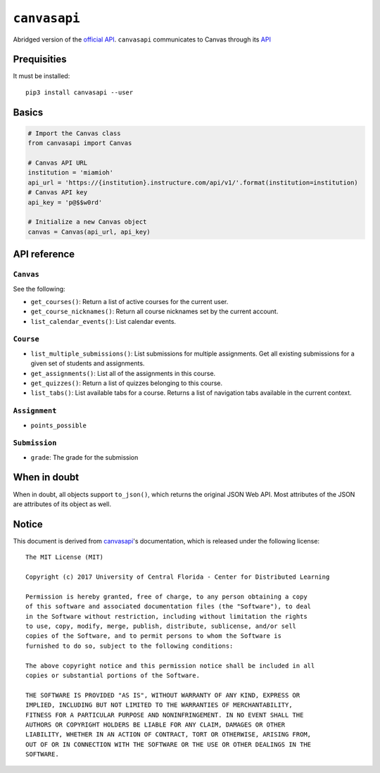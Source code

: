 .. _official API: https://canvasapi.readthedocs.io/en/latest/index.html

``canvasapi``
=============

Abridged version of the `official API`_.
``canvasapi`` communicates to Canvas through its
`API <https://canvas.instructure.com/doc/api/index.html>`_

Prequisities
------------

It must be installed::

   pip3 install canvasapi --user

Basics
------

.. code-block:: python

   # Import the Canvas class
   from canvasapi import Canvas

   # Canvas API URL
   institution = 'miamioh'
   api_url = 'https://{institution}.instructure.com/api/v1/'.format(institution=institution)
   # Canvas API key
   api_key = 'p@$$w0rd'

   # Initialize a new Canvas object
   canvas = Canvas(api_url, api_key)

API reference
-------------

``Canvas``
^^^^^^^^^^

See the following:

* ``get_courses()``: Return a list of active courses for the current user.
* ``get_course_nicknames()``: Return all course nicknames set by the current account.
* ``list_calendar_events()``: List calendar events.

``Course``
^^^^^^^^^^

* ``list_multiple_submissions()``: List submissions for multiple assignments.
  Get all existing submissions for a given set of students and assignments.
* ``get_assignments()``: List all of the assignments in this course.
* ``get_quizzes()``: Return a list of quizzes belonging to this course.
* ``list_tabs()``: List available tabs for a course. Returns a list of navigation tabs available in the current context.

``Assignment``
^^^^^^^^^^^^^^

* ``points_possible``

``Submission``
^^^^^^^^^^^^^^

* ``grade``: The grade for the submission

When in doubt
-------------

When in doubt, all objects support ``to_json()``, which returns the original JSON Web API.
Most attributes of the JSON are attributes of its object as well.

Notice
------

This document is derived from canvasapi_'s documentation,
which is released under the following license::

   The MIT License (MIT)

   Copyright (c) 2017 University of Central Florida - Center for Distributed Learning

   Permission is hereby granted, free of charge, to any person obtaining a copy
   of this software and associated documentation files (the "Software"), to deal
   in the Software without restriction, including without limitation the rights
   to use, copy, modify, merge, publish, distribute, sublicense, and/or sell
   copies of the Software, and to permit persons to whom the Software is
   furnished to do so, subject to the following conditions:

   The above copyright notice and this permission notice shall be included in all
   copies or substantial portions of the Software.

   THE SOFTWARE IS PROVIDED "AS IS", WITHOUT WARRANTY OF ANY KIND, EXPRESS OR
   IMPLIED, INCLUDING BUT NOT LIMITED TO THE WARRANTIES OF MERCHANTABILITY,
   FITNESS FOR A PARTICULAR PURPOSE AND NONINFRINGEMENT. IN NO EVENT SHALL THE
   AUTHORS OR COPYRIGHT HOLDERS BE LIABLE FOR ANY CLAIM, DAMAGES OR OTHER
   LIABILITY, WHETHER IN AN ACTION OF CONTRACT, TORT OR OTHERWISE, ARISING FROM,
   OUT OF OR IN CONNECTION WITH THE SOFTWARE OR THE USE OR OTHER DEALINGS IN THE
   SOFTWARE.
